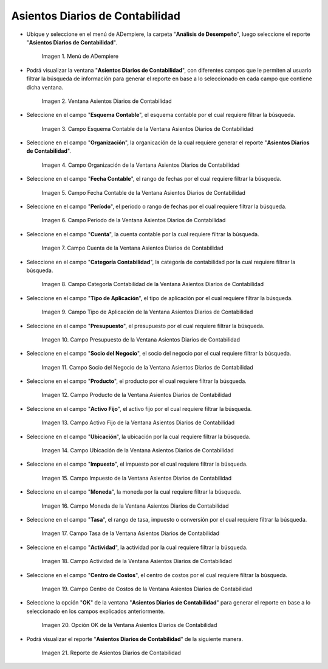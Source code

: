 .. |Menú de ADempiere| image:: resources/daily-accounting-entries-menu.png
.. |Ventana Asientos Diarios de Contabilidad| image:: resources/daily-journal-entries-window.png
.. |Campo Esquema Contable de la Ventana Asientos Diarios de Contabilidad| image:: resources/accounting-scheme-field-in-the-daily-journal-entries-window.png
.. |Campo Organización de la Ventana Asientos Diarios de Contabilidad| image:: resources/field-window-organization-daily-journal-entries.png
.. |Campo Fecha Contable de la Ventana Asientos Diarios de Contabilidad| image:: resources/accounting-date-field-in-the-journal-journal-entries-window.png
.. |Campo Período de la Ventana Asientos Diarios de Contabilidad| image:: resources/period-window-field-journal-journal-entries.png
.. |Campo Cuenta de la Ventana Asientos Diarios de Contabilidad| image:: resources/field-account-window-journal-daily-entries.png
.. |Campo Categoría Contabilidad de la Ventana Asientos Diarios de Contabilidad| image:: resources/field-accounting-category-window-journal-journal-entries.png
.. |Campo Tipo de Aplicación de la Ventana Asientos Diarios de Contabilidad| image:: resources/application-type-field-of-the-daily-journal-entries-window.png
.. |Campo Presupuesto de la Ventana Asientos Diarios de Contabilidad| image:: resources/budget-field-of-the-daily-journal-entries-window.png
.. |Campo Socio del Negocio de la Ventana Asientos Diarios de Contabilidad| image:: resources/business-partner-field-window-daily-journal-entries.png
.. |Campo Producto de la Ventana Asientos Diarios de Contabilidad| image:: resources/product-field-of-the-daily-journal-entries-window.png
.. |Campo Activo Fijo de la Ventana Asientos Diarios de Contabilidad| image:: resources/fixed-asset-field-of-the-daily-journal-entries-window.png
.. |Campo Ubicación de la Ventana Asientos Diarios de Contabilidad| image:: resources/window-location-field-daily-journal-entries.png
.. |Campo Impuesto de la Ventana Asientos Diarios de Contabilidad| image:: resources/tax-field-of-the-daily-journal-entries-window.png
.. |Campo Moneda de la Ventana Asientos Diarios de Contabilidad| image:: resources/window-currency-field-daily-journal-entries.png
.. |Campo Tasa de la Ventana Asientos Diarios de Contabilidad| image:: resources/window-rate-field-daily-journal-entries.png
.. |Campo Actividad de la Ventana Asientos Diarios de Contabilidad| image:: resources/activity-window-field-daily-journal-entries.png
.. |Campo Centro de Costos de la Ventana Asientos Diarios de Contabilidad| image:: resources/window-cost-center-field-journal-entries.png
.. |Opción OK de la Ventana Asientos Diarios de Contabilidad| image:: resources/ok-option-of-the-daily-journal-entries-window.png
.. |Reporte de Asientos Diarios de Contabilidad| image:: resources/daily-accounting-journal-report.png

.. _documento/asientos-diarios-de-contabilidad:

**Asientos Diarios de Contabilidad**
====================================

- Ubique y seleccione en el menú de ADempiere, la carpeta "**Análisis de Desempeño**", luego seleccione el reporte "**Asientos Diarios de Contabilidad**".

    |Menú de ADempiere|

    Imagen 1. Menú de ADempiere

- Podrá visualizar la ventana "**Asientos Diarios de Contabilidad**", con diferentes campos que le permiten al usuario filtrar la búsqueda de información para generar el reporte en base a lo seleccionado en cada campo que contiene dicha ventana.

    |Ventana Asientos Diarios de Contabilidad|

    Imagen 2. Ventana Asientos Diarios de Contabilidad

- Seleccione en el campo "**Esquema Contable**", el esquema contable por el cual requiere filtrar la búsqueda.

    |Campo Esquema Contable de la Ventana Asientos Diarios de Contabilidad|

    Imagen 3. Campo Esquema Contable de la Ventana Asientos Diarios de Contabilidad

- Seleccione en el campo "**Organización**", la organicación de la cual requiere generar el reporte "**Asientos Diarios de Contabilidad**".

    |Campo Organización de la Ventana Asientos Diarios de Contabilidad|

    Imagen 4. Campo Organización de la Ventana Asientos Diarios de Contabilidad

- Seleccione en el campo "**Fecha Contable**", el rango de fechas por el cual requiere filtrar la búsqueda.

    |Campo Fecha Contable de la Ventana Asientos Diarios de Contabilidad|

    Imagen 5. Campo Fecha Contable de la Ventana Asientos Diarios de Contabilidad

- Seleccione en el campo "**Período**", el período o rango de fechas por el cual requiere filtrar la búsqueda.

    |Campo Período de la Ventana Asientos Diarios de Contabilidad|

    Imagen 6. Campo Período de la Ventana Asientos Diarios de Contabilidad

- Seleccione en el campo "**Cuenta**", la cuenta contable por la cual requiere filtrar la búsqueda.

    |Campo Cuenta de la Ventana Asientos Diarios de Contabilidad|

    Imagen 7. Campo Cuenta de la Ventana Asientos Diarios de Contabilidad

- Seleccione en el campo "**Categoría Contabilidad**", la categoría de contabilidad por la cual requiere filtrar la búsqueda.

    |Campo Categoría Contabilidad de la Ventana Asientos Diarios de Contabilidad|

    Imagen 8. Campo Categoría Contabilidad de la Ventana Asientos Diarios de Contabilidad

- Seleccione en el campo "**Tipo de Aplicación**", el tipo de aplicación por el cual requiere filtrar la búsqueda.

    |Campo Tipo de Aplicación de la Ventana Asientos Diarios de Contabilidad|

    Imagen 9. Campo Tipo de Aplicación de la Ventana Asientos Diarios de Contabilidad

- Seleccione en el campo "**Presupuesto**", el presupuesto por el cual requiere filtrar la búsqueda.

    |Campo Presupuesto de la Ventana Asientos Diarios de Contabilidad|

    Imagen 10. Campo Presupuesto de la Ventana Asientos Diarios de Contabilidad

- Seleccione en el campo "**Socio del Negocio**", el socio del negocio por el cual requiere filtrar la búsqueda.

    |Campo Socio del Negocio de la Ventana Asientos Diarios de Contabilidad|

    Imagen 11. Campo Socio del Negocio de la Ventana Asientos Diarios de Contabilidad

- Seleccione en el campo "**Producto**", el producto por el cual requiere filtrar la búsqueda.

    |Campo Producto de la Ventana Asientos Diarios de Contabilidad|

    Imagen 12. Campo Producto de la Ventana Asientos Diarios de Contabilidad

- Seleccione en el campo "**Activo Fijo**", el activo fijo por el cual requiere filtrar la búsqueda.

    |Campo Activo Fijo de la Ventana Asientos Diarios de Contabilidad|

    Imagen 13. Campo Activo Fijo de la Ventana Asientos Diarios de Contabilidad

- Seleccione en el campo "**Ubicación**", la ubicación por la cual requiere filtrar la búsqueda.

    |Campo Ubicación de la Ventana Asientos Diarios de Contabilidad|

    Imagen 14. Campo Ubicación de la Ventana Asientos Diarios de Contabilidad

- Seleccione en el campo "**Impuesto**", el impuesto por el cual requiere filtrar la búsqueda.

    |Campo Impuesto de la Ventana Asientos Diarios de Contabilidad|

    Imagen 15. Campo Impuesto de la Ventana Asientos Diarios de Contabilidad

- Seleccione en el campo "**Moneda**", la moneda por la cual requiere filtrar la búsqueda.

    |Campo Moneda de la Ventana Asientos Diarios de Contabilidad|

    Imagen 16. Campo Moneda de la Ventana Asientos Diarios de Contabilidad

- Seleccione en el campo "**Tasa**", el rango de tasa, impuesto o conversión por el cual requiere filtrar la búsqueda.

    |Campo Tasa de la Ventana Asientos Diarios de Contabilidad|

    Imagen 17. Campo Tasa de la Ventana Asientos Diarios de Contabilidad

- Seleccione en el campo "**Actividad**", la actividad por la cual requiere filtrar la búsqueda.

    |Campo Actividad de la Ventana Asientos Diarios de Contabilidad|

    Imagen 18. Campo Actividad de la Ventana Asientos Diarios de Contabilidad

- Seleccione en el campo "**Centro de Costos**", el centro de costos por el cual requiere filtrar la búsqueda.

    |Campo Centro de Costos de la Ventana Asientos Diarios de Contabilidad|

    Imagen 19. Campo Centro de Costos de la Ventana Asientos Diarios de Contabilidad

- Seleccione la opción "**OK**" de la ventana "**Asientos Diarios de Contabilidad**" para generar el reporte en base a lo seleccionado en los campos explicados anteriormente.

    |Opción OK de la Ventana Asientos Diarios de Contabilidad|

    Imagen 20. Opción OK de la Ventana Asientos Diarios de Contabilidad

- Podrá visualizar el reporte "**Asientos Diarios de Contabilidad**" de la siguiente manera.

    |Reporte de Asientos Diarios de Contabilidad|

    Imagen 21. Reporte de Asientos Diarios de Contabilidad